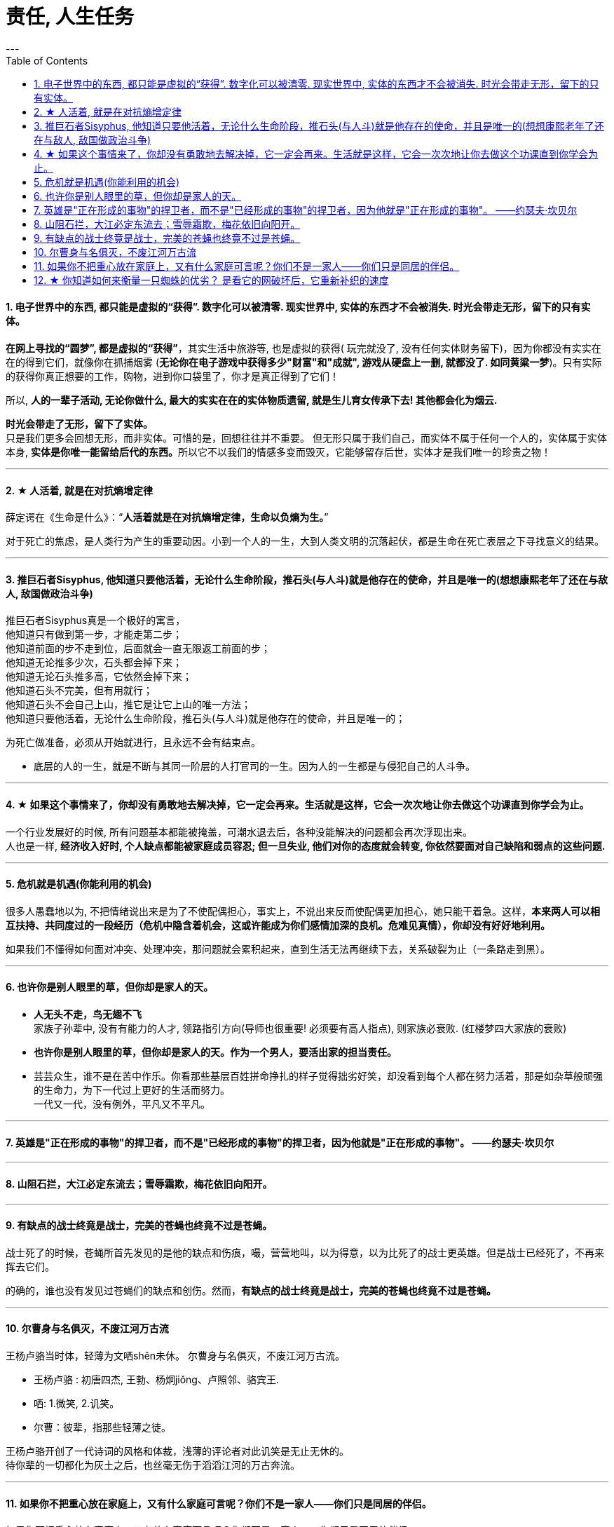 
= 责任, 人生任务
:toc:
:sectnums:
---





==== 电子世界中的东西, 都只能是虚拟的“获得”. 数字化可以被清零. 现实世界中, 实体的东西才不会被消失. 时光会带走无形，留下的只有实体。

**在网上寻找的“圆梦”,  都是虚拟的“获得”**，其实生活中旅游等, 也是虚拟的获得( 玩完就没了, 没有任何实体财务留下)，因为你都没有实实在在的得到它们，就像你在抓捕烟雾 (**无论你在电子游戏中获得多少"财富"和"成就", 游戏从硬盘上一删, 就都没了.  如同黄粱一梦**)。只有实际的获得你真正想要的工作，购物，进到你口袋里了，你才是真正得到了它们！

所以, **人的一辈子活动, 无论你做什么, 最大的实实在在的实体物质遗留, 就是生儿育女传承下去! 其他都会化为烟云.**

*时光会带走了无形，留下了实体。*  +
只是我们更多会回想无形，而非实体。可惜的是，回想往往并不重要。
但无形只属于我们自己，而实体不属于任何一个人的，实体属于实体本身, **实体是你唯一能留给后代的东西。**所以它不以我们的情感多变而毁灭，它能够留存后世，实体才是我们唯一的珍贵之物！

---

==== ★ 人活着, 就是在对抗熵增定律

薛定谔在《生命是什么》：“**人活着就是在对抗熵增定律，生命以负熵为生。**”

对于死亡的焦虑，是人类行为产生的重要动因。小到一个人的一生，大到人类文明的沉落起伏，都是生命在死亡表层之下寻找意义的结果。

---

==== 推巨石者Sisyphus, 他知道只要他活着，无论什么生命阶段，推石头(与人斗)就是他存在的使命，并且是唯一的(想想康熙老年了还在与敌人, 敌国做政治斗争)

推巨石者Sisyphus真是一个极好的寓言，  +
他知道只有做到第一步，才能走第二步；    +
他知道前面的步不走到位，后面就会一直无限返工前面的步；  +
他知道无论推多少次，石头都会掉下来；    +
他知道无论石头推多高，它依然会掉下来；    +
他知道石头不完美，但有用就行；    +
他知道石头不会自己上山，推它是让它上山的唯一方法；    +
他知道只要他活着，无论什么生命阶段，推石头(与人斗)就是他存在的使命，并且是唯一的；  +

为死亡做准备，必须从开始就进行，且永远不会有结束点。

- 底层的人的一生，就是不断与其同一阶层的人打官司的一生。因为人的一生都是与侵犯自己的人斗争。

---

==== ★ 如果这个事情来了，你却没有勇敢地去解决掉，它一定会再来。生活就是这样，它会一次次地让你去做这个功课直到你学会为止。

一个行业发展好的时候, 所有问题基本都能被掩盖，可潮水退去后，各种没能解决的问题都会再次浮现出来。 +
人也是一样, **经济收入好时, 个人缺点都能被家庭成员容忍; 但一旦失业, 他们对你的态度就会转变, 你依然要面对自己缺陷和弱点的这些问题.**

---

==== 危机就是机遇(你能利用的机会)

很多人愚蠢地以为, 不把情绪说出来是为了不使配偶担心，事实上，不说出来反而使配偶更加担心，她只能干着急。这样，**本来两人可以相互扶持、共同度过的一段经历（危机中隐含着机会，这或许能成为你们感情加深的良机。危难见真情），你却没有好好地利用。  **

如果我们不懂得如何面对冲突、处理冲突，那问题就会累积起来，直到生活无法再继续下去，关系破裂为止（一条路走到黑）。

---

==== 也许你是别人眼里的草，但你却是家人的天。

- *人无头不走，鸟无翅不飞* +
家族子孙辈中, 没有有能力的人才, 领路指引方向(导师也很重要! 必须要有高人指点), 则家族必衰败. (红楼梦四大家族的衰败)

- **也许你是别人眼里的草，但你却是家人的天。作为一个男人，要活出家的担当责任。** +

- 芸芸众生，谁不是在苦中作乐。你看那些基层百姓拼命挣扎的样子觉得拙劣好笑，却没看到每个人都在努力活着，那是如杂草般顽强的生命力，为下一代过上更好的生活而努力。 +
一代又一代，没有例外，平凡又不平凡。

---


==== 英雄是"正在形成的事物"的捍卫者，而不是"已经形成的事物"的捍卫者，因为他就是"正在形成的事物"。 ——约瑟夫·坎贝尔

---

==== 山阻石拦，大江必定东流去；雪辱霜欺，梅花依旧向阳开。

---

==== 有缺点的战士终竟是战士，完美的苍蝇也终竟不过是苍蝇。

战士死了的时候，苍蝇所首先发见的是他的缺点和伤痕，嘬，营营地叫，以为得意，以为比死了的战士更英雄。但是战士已经死了，不再来挥去它们。

的确的，谁也没有发见过苍蝇们的缺点和创伤。然而，**有缺点的战士终竟是战士，完美的苍蝇也终竟不过是苍蝇。**

---

==== 尔曹身与名俱灭，不废江河万古流

王杨卢骆当时体，轻薄为文哂shěn未休。
尔曹身与名俱灭，不废江河万古流。

- 王杨卢骆 : 初唐四杰, 王勃、杨炯jiǒng、卢照邻、骆宾王.
- 哂: 1.微笑, 2.讥笑。
- 尔曹：彼辈，指那些轻薄之徒。

王杨卢骆开创了一代诗词的风格和体裁，浅薄的评论者对此讥笑是无止无休的。  +
待你辈的一切都化为灰土之后，也丝毫无伤于滔滔江河的万古奔流。

---

==== 如果你不把重心放在家庭上，又有什么家庭可言呢？你们不是一家人——你们只是同居的伴侣。

如果你不把重心放在家庭上，又有什么家庭可言呢？你们不是一家人——你们只是同居的伴侣。

家庭是你生活的核心，你的责任，是能为家庭中的每位成员都创造良好的成长（发展）环境。

对这个家，对孩子的将来，一点打算一点考虑都没有.
你没结婚你是一个人的时候，你的一切可以随着你喜不喜欢来定；你结了婚了有了家了，就得为这个家负起责来，考虑决定事情的时候，就不能只考虑你。

---

---

==== ★ 你知道如何来衡量一只蜘蛛的优劣？ 是看它的网破坏后，它重新补织的速度

- The greatest glory in life is not in never falling but in rising after falling. ——Nelson Rolihlahla Mandela  +
生命中最伟大的光辉不在于永不坠落, 而是坠落后总能再度升起

- “**你知道如何来衡量一只蜘蛛的优劣？** 不是看它的体型、力量、毒性、速度，或是它织出的网……**是看它的网破坏后，它重新补织的速度……在你叹息的时候，或许有人已经补好了！**”——“鹈鹕”先生

---
